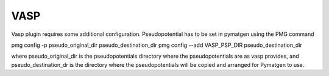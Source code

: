 ====
VASP
====

Vasp plugin requires some additional configuration.
Pseudopotential has to be set in pymatgen using the PMG command

pmg config -p pseudo_original_dir  pseudo_destination_dir
pmg config --add VASP_PSP_DIR pseudo_destination_dir

where pseudo_original_dir is the pseudopotentials directory where the pseudopotentials are
as vasp provides, and pseudo_destination_dr is the directory where the pseudopotentials will be
copied and arranged for Pymatgen to use.
